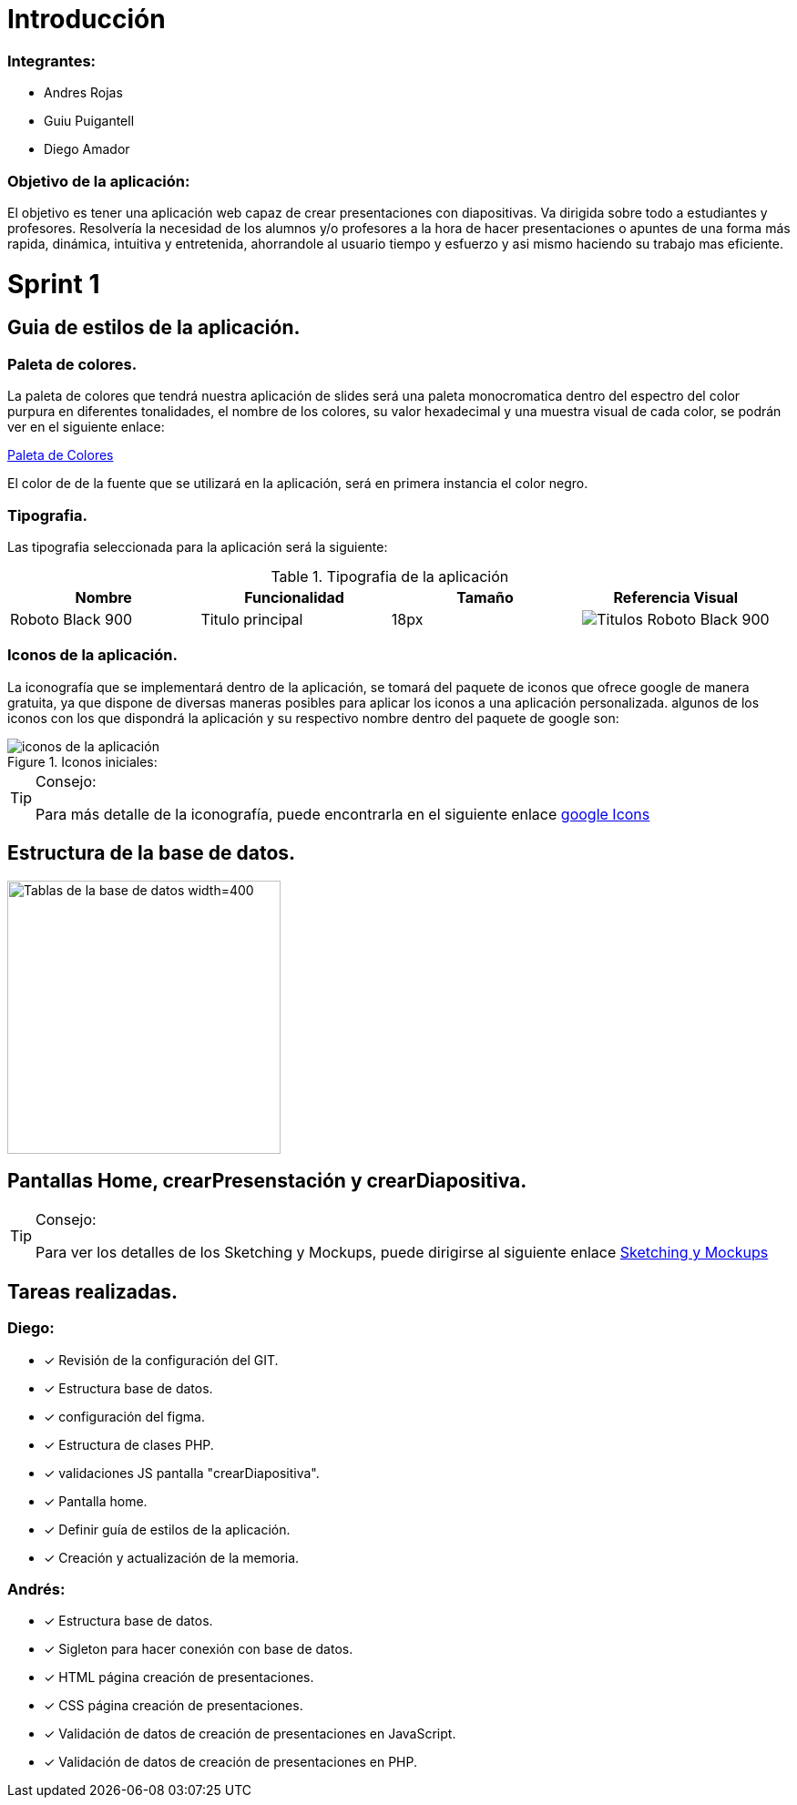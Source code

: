 = Introducción

=== Integrantes:
* Andres Rojas
* Guiu Puigantell
* Diego Amador

=== Objetivo de la aplicación:

El objetivo es tener una aplicación web capaz de crear presentaciones con diapositivas. Va dirigida sobre todo a estudiantes y profesores.
Resolvería la necesidad de los alumnos y/o profesores a la hora de hacer presentaciones o apuntes de una forma más rapida, dinámica, intuitiva y entretenida, ahorrandole al usuario tiempo y esfuerzo y asi mismo haciendo su trabajo mas eficiente.


= Sprint 1

== Guia de estilos de la aplicación.

=== Paleta de colores.

La paleta de colores que tendrá nuestra aplicación de slides será una paleta monocromatica dentro del espectro del color purpura en diferentes tonalidades, el nombre de los colores, su valor hexadecimal y una muestra visual de cada color, se podrán ver en el siguiente enlace:

https://www.figma.com/file/zsd5pKIhJCn0qppo3LQtNn/paleta-de-Colores?type=design&node-id=0-1&mode=design&t=hAT3cF6vksNfLXLY-0[Paleta de Colores]

El color de de la fuente que se utilizará en la aplicación, será en primera instancia el color negro.


=== Tipografia.

Las tipografia seleccionada para la aplicación será la siguiente:

.Tipografia de la aplicación
[options="header"]
|====================
| Nombre | Funcionalidad | Tamaño | Referencia Visual
| Roboto Black 900 | Titulo principal | 18px a| image::imagenes/titulos.png[Titulos Roboto Black 900]
|====================


=== Iconos de la aplicación.

La iconografía que se implementará dentro de la aplicación, se tomará del paquete de iconos que ofrece google de manera gratuita, ya que dispone de diversas maneras posibles para aplicar los iconos a una aplicación personalizada.
algunos de los iconos con los que dispondrá la aplicación y su respectivo nombre dentro del paquete de google son:


.Iconos iniciales:
image::imagenes/iconos.png[iconos de la aplicación]


.Consejo:
[TIP]
====
Para más detalle de la iconografía, puede encontrarla en el siguiente enlace https://fonts.google.com/icons[google Icons]
====


== Estructura de la base de datos.
image::imagenes/estructura_base_de_datos.PNG[Tablas de la base de datos width=400,height=300]


== Pantallas Home, crearPresenstación y crearDiapositiva.
.Consejo:
[TIP]
====
Para ver los detalles de los Sketching y Mockups, puede dirigirse al siguiente enlace https://www.figma.com/file/Q052khG2YlsnMfOP3QerrB/Slides-Grupo-%236?type=design&node-id=0-1&mode=design&t=8SmZv0ChilCKd7s0-0[Sketching y Mockups]
====

== Tareas realizadas.

=== Diego:
- [*] Revisión de la configuración del GIT.
- [*] Estructura base de datos.
- [*] configuración del figma.
- [*] Estructura de clases PHP.
- [*] validaciones JS pantalla "crearDiapositiva".
- [*] Pantalla home.
- [*] Definir guía de estilos de la aplicación.
- [*] Creación y actualización de la memoria.

=== Andrés:
- [*] Estructura base de datos.
- [*] Sigleton para hacer conexión con base de datos.
- [*] HTML página creación de presentaciones.
- [*] CSS página creación de presentaciones.
- [*] Validación de datos de creación de presentaciones en JavaScript.
- [*] Validación de datos de creación de presentaciones en PHP.

